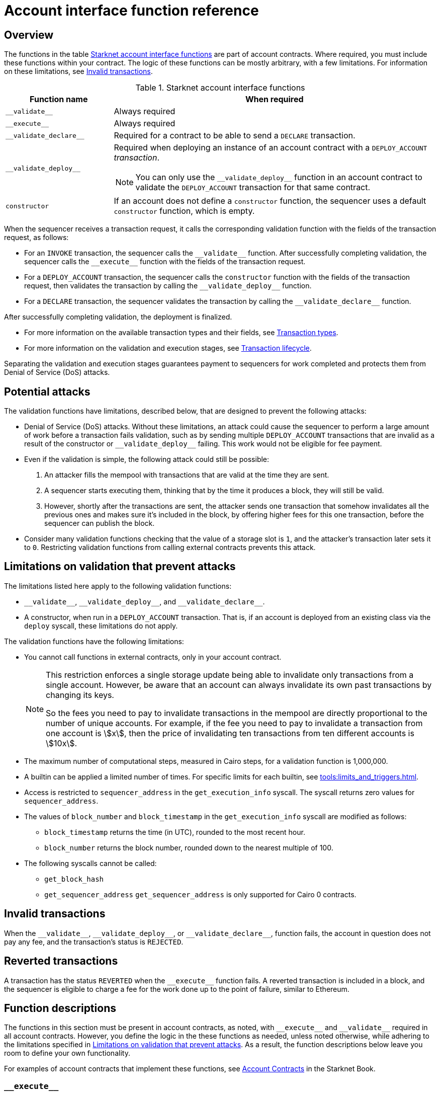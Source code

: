 [id="account_interface_functions"]
= Account interface function reference

== Overview

The functions in the table xref:#starknet_account_interface_functions[] are part of account contracts. Where required, you must include these functions within your contract. The logic of these functions can be mostly arbitrary, with a few limitations. For information on these limitations, see xref:#invalid_transactions[].

[#starknet_account_interface_functions]
.Starknet account interface functions
[cols="1,3"]
|===
| Function name | When required

| `+__validate__+` | Always required
| `+__execute__+` | Always required
| `+__validate_declare__+` | Required for a contract to be able to send a `DECLARE` transaction.
| `+__validate_deploy__+` a| Required when deploying an instance of an account contract with a `DEPLOY_ACCOUNT` _transaction_.

[NOTE]
====
You can only use the `+__validate_deploy__+` function in an account contract to validate the `DEPLOY_ACCOUNT` transaction for that same contract.
====
| `constructor` | If an account does not define a `constructor` function, the sequencer uses a default `constructor` function, which is empty.
|===

When the sequencer receives a transaction request, it calls the corresponding validation function with the fields of the transaction request, as follows:

* For an `INVOKE` transaction, the sequencer calls the `+__validate__+` function. After successfully completing validation, the sequencer calls the `+__execute__+` function with the fields of the transaction request.
* For a `DEPLOY_ACCOUNT` transaction, the sequencer calls the `constructor` function with the fields of the transaction request, then validates the transaction by calling the `+__validate_deploy__+` function.
* For a `DECLARE` transaction, the sequencer validates the transaction by calling the `+__validate_declare__+` function.

After successfully completing validation, the deployment is finalized.

* For more information on the available transaction types and their fields, see xref:architecture_and_concepts:Network_Architecture/transactions.adoc[Transaction types].
* For more information on the validation and execution stages, see xref:architecture_and_concepts:Network_Architecture/transaction-life-cycle.adoc[Transaction lifecycle].

Separating the validation and execution stages guarantees payment to sequencers for work completed and protects them from Denial of Service (DoS) attacks.

[#attacks_that_validation_limitations_prevent]
== Potential attacks

The validation functions have limitations, described below, that are designed to prevent the following attacks:

* Denial of Service (DoS) attacks. Without these limitations, an attack could cause the sequencer to perform a large amount of work before a transaction fails validation, such as by sending multiple `DEPLOY_ACCOUNT` transactions that are invalid as a result of the constructor or `+__validate_deploy__+` failing. This work would not be eligible for fee payment.
* Even if the validation is simple, the following attack could still be possible:
. An attacker fills the mempool with transactions that are valid at the time they are sent.
. A sequencer starts executing them, thinking that by the time it produces a block, they will still be valid.
. However, shortly after the transactions are sent, the attacker sends one transaction that somehow invalidates all the previous ones and makes sure it's included in the block, by offering higher fees for this one transaction, before the sequencer can publish the block.
* Consider many validation functions checking that the value of a storage slot is `1`, and the attacker's transaction later sets it to `0`. Restricting validation functions from calling external contracts prevents this attack.

[#limitations_of_validation]
== Limitations on validation that prevent attacks

The limitations listed here apply to the following validation functions:

* `+__validate__+`, `+__validate_deploy__+`, and `+__validate_declare__+`.
* A constructor, when run in a `DEPLOY_ACCOUNT` transaction. That is, if an account is deployed from an existing class via the `deploy` syscall, these limitations do not apply.

The validation functions have the following limitations:

* You cannot call functions in external contracts, only in your account contract.
+
[NOTE]
====
This restriction enforces a single storage update being able to invalidate only transactions from a single account. However, be aware that an account can always invalidate its own past transactions by changing its keys.

So the fees you need to pay to invalidate transactions in the mempool are directly proportional to the number of unique accounts. For example, if the fee you need to pay to invalidate a transaction from one account is stem:[$$x$$], then the price of invalidating ten transactions from ten different accounts is stem:[$$10x$$].
====

* The maximum number of computational steps, measured in Cairo steps, for a validation function is 1,000,000.
* A builtin can be applied a limited number of times. For specific limits for each builtin, see xref:tools:limits_and_triggers.adoc[].
* Access is restricted to `sequencer_address` in the `get_execution_info` syscall. The syscall returns zero values for `sequencer_address`.
* The values of `block_number` and `block_timestamp` in the `get_execution_info` syscall are modified as follows:
** `block_timestamp` returns the time (in UTC), rounded to the most recent hour.
** `block_number` returns the block number, rounded down to the nearest multiple of 100.
* The following syscalls cannot be called:
** `get_block_hash`
** `get_sequencer_address` `get_sequencer_address` is only supported for Cairo 0 contracts.

[id="invalid_transactions"]
== Invalid transactions

When the `+__validate__+`, `+__validate_deploy__+`, or `+__validate_declare__+`, function fails, the account in question does not pay any fee, and the transaction's status is `REJECTED`.

[id="reverted_transactions"]
== Reverted transactions

A transaction has the status `REVERTED` when the `+__execute__+` function fails. A reverted transaction is included in a block, and the sequencer is eligible to charge a fee for the work done up to the point of failure, similar to Ethereum.

== Function descriptions

The functions in this section must be present in account contracts, as noted, with `+__execute__+` and `+__validate__+` required in all account contracts. However, you define the logic in the these functions as needed, unless noted otherwise, while adhering to the limitations specified in xref:#limitations_of_validation[]. As a result, the function descriptions below leave you room to define your own functionality.

For examples of account contracts that implement these functions, see link:https://book.starknet.io/ch04-01-accounts.html[Account Contracts] in the Starknet Book.


[id="__execute__"]
=== `+__execute__+`

.Description

_Always required_

Initiates the execution stage in the sequencer. The sequencer calls this function upon receiving an `INVOKE` transaction, after the `+__validate__+` function successfully completes.

In most implementations, `+__execute__+` initiates a sequence of calls from the account.

The purpose of the `+__execute__+` function is to abstract away the remaining actions performed by a transaction.

In Ethereum, a transaction is necessarily a call to a specific function in a smart contract. With the `+__execute__+` abstraction, the account designer controls the flow of the transaction. For example, you can natively support multicalls in your account, saving the need to send multiple transactions. In practice, however, #this# is even harder to manage without multicalls due to nonces. #What does _this_ refer to? Sending multiple transactions?#

.Returns

The list of each call's serialized return value.


'''

[id="__validate__"]
=== `+__validate__+`

.Description

_Always required_

Initiates the validation stage in the sequencer. Validates the sender's address. The sequencer calls this function upon receiving an `INVOKE` transaction.

In most implementations, `+__validate__+` ensures that only the account owner can initiate transactions.

The `+__validate__+` function typically ensures that any transaction submitted was indeed initiated by the account owner and therefore does not take up unjustified resources during the execution process.


Without this mechanism, a forged transaction could result in the sequencer stealing the user's funds. So the `+__validate__+` function ensures that the sequencer can only include transactions that were approved by the account owner.

The arbitrary logic allowed in the `+__validate__+` function gives the account's designer the ability to determine what it means for a transaction to be valid, enabling different signature schemes and other xref:architecture_and_concepts:Accounts/introduction.adoc#examples[exotic accounts].

.Returns

If the signature is verified, the function should return the string `VALID` as `felt252` value. If not, it should return any other value, such as `0`.


'''

[id="__validate_declare__"]
=== `+__validate_declare__+`

.Description

_Required for a contract to be able to send a_ `DECLARE` _transaction._

The sequencer calls this function upon receiving a `DECLARE` transaction.

If the contract declares other contracts and handles the corresponding gas fees, this function authenticates the contract declaration.

.Parameters

[horizontal,labelwidth="35",role="stripes-odd"]
`class_hash: _felt_`:: The class hash.

.Returns

If the signature is verified, the function should return the string `VALID` as `felt252` value. If not, it should return any other value, such as `0`.



'''

[id="__validate_deploy__"]
=== `+__validate_deploy__+`

.Description

_Required when deploying an account with a_ `DEPLOY_ACCOUNT` _transaction_.

The sequencer calls this function upon receiving a `DEPLOY_ACCOUNT` transaction. Validates the deployment of the class referred to by the `class_hash` parameter in the transaction.

You can use this function to set up an account contract without linking it to the address that deploys it or depending on another account contract for gas fees. When determining the contract's address, use the deployer address `0x0`.

.Parameters

[horizontal,labelwidth="35",role="stripes-odd"]
`class_hash: _felt_`:: The class hash.
`contract_address_salt: _felt_`:: The contract address salt.
`<__constructor_arguments__>`:: The arguments expected by the contract’s constructor. The inputs to the constructor must be identical to the rest of the inputs for validate_deploy. The compiler enforces this requirement.

[NOTE]
====
In determining the contract address, the deployer address `0x0` is used.
====

.Returns

If the signature is verified, the function should return the string `VALID` as a `felt252` value. If not, it should return any other value, such as `0`.

.Example

Notice how the signature of `+__validate_deploy__+` is structured to consider the signature of the constructor:

[#call_validate_deploy]
[source,cairo,sub="quotes"]
----
  fn __validate_deploy__(
      self: @ComponentState<TContractState>,
      class_hash: felt252,
      contract_address_salt: felt252,
      public_key: felt252
  ) -> felt252

#[constructor]
fn constructor(ref self: ContractState, public_key: felt252)
----

[NOTE]
====
You can access the transaction hash and value for `max_fee` by getting transaction information with the `get_execution_info` system call.
====
